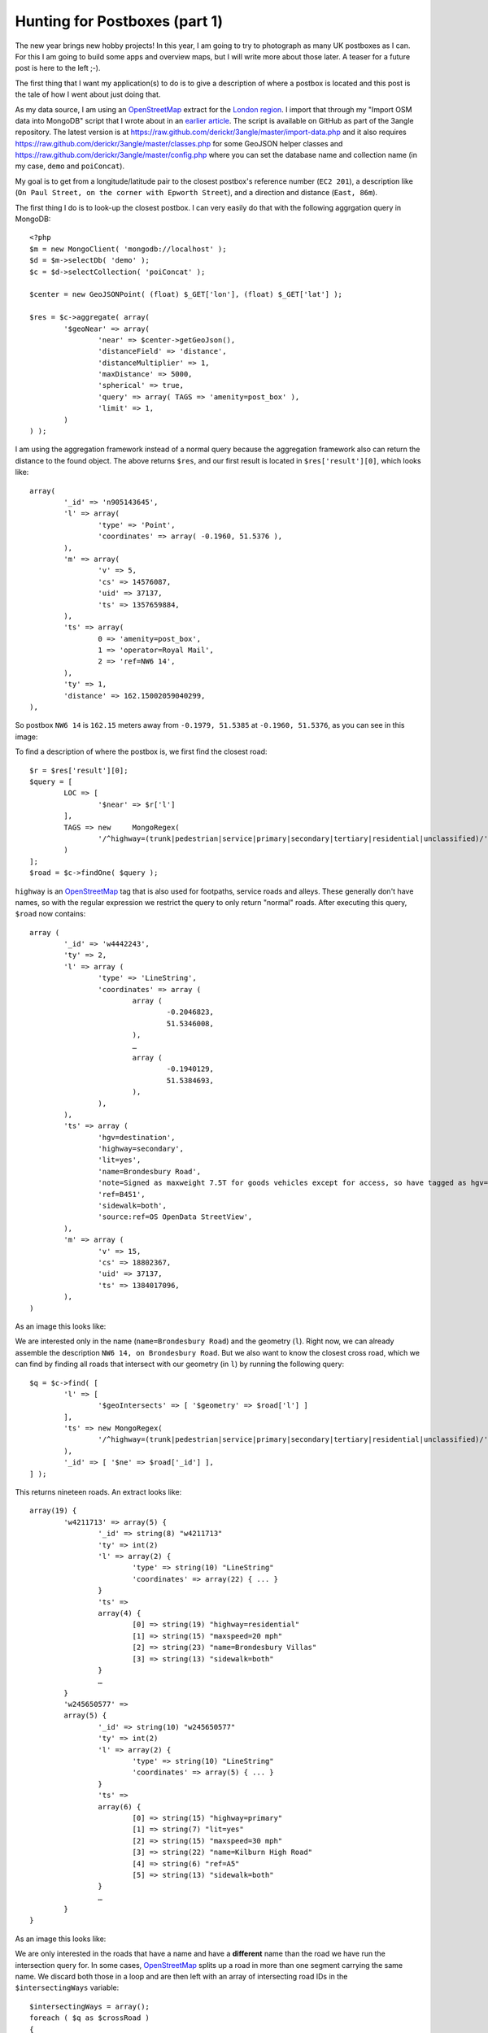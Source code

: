Hunting for Postboxes (part 1)
==============================

.. articleMetaData::
   :Where: London, UK
   :Date: 2014-01-28 09:11 Europe/London
   :Tags: blog, openstreetmap, maps, php, mongodb
   :Short: postbox1

.. image:: /images/content/postbox-pebble.png
   :align: left

The new year brings new hobby projects! In this year, I am going to try to
photograph as many UK postboxes as I can. For this I am going to build some
apps and overview maps, but I will write more about those later. A teaser for
a future post is here to the left ;-).

The first thing that I want my application(s) to do is to give a description
of where a postbox is located and this post is the tale of how I went about
just doing that.

As my data source, I am using an OpenStreetMap_ extract for the `London
region`_. I import that through my "Import OSM data into MongoDB" script that
I wrote about in an `earlier article`_. The script is available on GitHub as
part of the 3angle repository. The latest version is at
https://raw.github.com/derickr/3angle/master/import-data.php and it also
requires https://raw.github.com/derickr/3angle/master/classes.php for some
GeoJSON helper classes and
https://raw.github.com/derickr/3angle/master/config.php where you can set the
database name and collection name (in my case, ``demo`` and ``poiConcat``).

My goal is to get from a longitude/latitude pair to the closest postbox's
reference number (``EC2 201``), a description like (``On Paul Street, on the
corner with Epworth Street``), and a direction and distance (``East, 86m``).

The first thing I do is to look-up the closest postbox. I can very easily do
that with the following aggrgation query in MongoDB::

	<?php
	$m = new MongoClient( 'mongodb://localhost' );
	$d = $m->selectDb( 'demo' );
	$c = $d->selectCollection( 'poiConcat' );

	$center = new GeoJSONPoint( (float) $_GET['lon'], (float) $_GET['lat'] );

	$res = $c->aggregate( array(
		'$geoNear' => array(
			'near' => $center->getGeoJson(),
			'distanceField' => 'distance',
			'distanceMultiplier' => 1,
			'maxDistance' => 5000,
			'spherical' => true,
			'query' => array( TAGS => 'amenity=post_box' ),
			'limit' => 1,
		)
	) );

I am using the aggregation framework instead of a normal query because the
aggregation framework also can return the distance to the found object. The
above returns ``$res``, and our first result is located in
``$res['result'][0]``, which looks like::

	array(
		'_id' => 'n905143645',
		'l' => array(
			'type' => 'Point',
			'coordinates' => array( -0.1960, 51.5376 ),
		),
		'm' => array(
			'v' => 5,
			'cs' => 14576087,
			'uid' => 37137,
			'ts' => 1357659884,
		),
		'ts' => array(
			0 => 'amenity=post_box',
			1 => 'operator=Royal Mail',
			2 => 'ref=NW6 14',
		),
		'ty' => 1,
		'distance' => 162.15002059040299,
	),

So postbox ``NW6 14`` is ``162.15`` meters away from ``-0.1979, 51.5385`` at
``-0.1960, 51.5376``, as you can see in this image:

.. image:: /images/content/postbox1.png

To find a description of where the postbox is, we first find the closest
road::

	$r = $res['result'][0];
	$query = [
		LOC => [ 
			'$near' => $r['l'] 
		],
		TAGS => new	MongoRegex( 
			'/^highway=(trunk|pedestrian|service|primary|secondary|tertiary|residential|unclassified)/' 
		)
	];
	$road = $c->findOne( $query );

``highway`` is an OpenStreetMap_ tag that is also used for footpaths, service
roads and alleys. These generally don't have names, so with the regular
expression we restrict the query to only return "normal" roads. After
executing this query, ``$road`` now contains::

	array (
		'_id' => 'w4442243',
		'ty' => 2,
		'l' => array (
			'type' => 'LineString',
			'coordinates' => array (
				array (
					-0.2046823,
					51.5346008,
				),
				…
				array (
					-0.1940129,
					51.5384693,
				),
			),
		),
		'ts' => array (
			'hgv=destination',
			'highway=secondary',
			'lit=yes',
			'name=Brondesbury Road',
			'note=Signed as maxweight 7.5T for goods vehicles except for access, so have tagged as hgv=destination',
			'ref=B451',
			'sidewalk=both',
			'source:ref=OS OpenData StreetView',
		),
		'm' => array (
			'v' => 15,
			'cs' => 18802367,
			'uid' => 37137,
			'ts' => 1384017096,
		),
	)

As an image this looks like:

.. image:: /images/content/postbox2.png

We are interested only in the name (``name=Brondesbury Road``) and the
geometry (``l``). Right now, we can already assemble the description ``NW6
14, on Brondesbury Road``. But we also want to know the closest cross road,
which we can find by finding all roads that intersect with our geometry (in
``l``) by running the following query::

	$q = $c->find( [
		'l' => [
			'$geoIntersects' => [ '$geometry' => $road['l'] ]
		],
		'ts' => new MongoRegex(
			'/^highway=(trunk|pedestrian|service|primary|secondary|tertiary|residential|unclassified)/' 
		),
		'_id' => [ '$ne' => $road['_id'] ],
	] );

This returns nineteen roads. An extract looks like::

	array(19) {
		'w4211713' => array(5) {
			'_id' => string(8) "w4211713"
			'ty' => int(2)
			'l' => array(2) {
				'type' => string(10) "LineString"
				'coordinates' => array(22) { ... }
			}
			'ts' =>
			array(4) {
				[0] => string(19) "highway=residential"
				[1] => string(15) "maxspeed=20 mph"
				[2] => string(23) "name=Brondesbury Villas"
				[3] => string(13) "sidewalk=both"
			}
			…
		}
		'w245650577' =>
		array(5) {
			'_id' => string(10) "w245650577"
			'ty' => int(2)
			'l' => array(2) {
				'type' => string(10) "LineString"
				'coordinates' => array(5) { ... }
			}
			'ts' =>
			array(6) {
				[0] => string(15) "highway=primary"
				[1] => string(7) "lit=yes"
				[2] => string(15) "maxspeed=30 mph"
				[3] => string(22) "name=Kilburn High Road"
				[4] => string(6) "ref=A5"
				[5] => string(13) "sidewalk=both"
			}
			…
		}
	}

As an image this looks like:

.. image:: /images/content/postbox3.png

We are only interested in the roads that have a name and have a **different**
name than the road we have run the intersection query for. In some cases,
OpenStreetMap_ splits up a road in more than one segment carrying the same
name. We discard both those in a loop and are then left with an array of
intersecting road IDs in the ``$intersectingWays`` variable::

	$intersectingWays = array();
	foreach ( $q as $crossRoad )
	{
		$crossTags = Functions::split_tags( $crossRoad[TAGS] );
		if ( !in_array( "name={$roadName}", $crossRoad ) && array_key_exists( 'name', $crossTags ) )
		{
			$intersectingWays[] = $crossRoad['_id'];
		}
	}

With these IDs, we then search for the closest road(s) to the initially found
postbox location::

	$res = $c->aggregate( array(
		'$geoNear' => array(
			'near' => $r['l'],
			'distanceField' => 'distance',
			'distanceMultiplier' => 1,
			'maxDistance' => 5000,
			'spherical' => true,
			'query' => [
				'_id' => [ '$in' => $intersectingWays ], 
				'ts' => [ '$ne' => "name={$roadName}" ] 
			],
			'limit' => 1,
		)
	) );

Again, the result in ``$res`` is in a similar format as before, so I won't
repeat that. We use the aggrgation framework again so that we also get the
distance of this intersecting road to the originally found postbox location.
Depending on the distance to the intersecting road, we either use ``on the
corner of <roadname>`` (less thatn 25m) or ``near <roadname>`` if it's further
away than 25m. For our example postbox, that makes ``NW6 14, on Brondesbury
Road, near Algernon Road`` which is illustrated by this image:

.. image:: /images/content/postbox4.png

The full code for this example can be found at
https://github.com/derickr/3angle/tree/master/maps-postbox and you see it in
action (for London) at:
http://maps.derickrethans.nl/?l=postbox,lat=51.5&lon=-0.128&zoom=17

.. _OpenStreetMap: http://openstreetmap.org
.. _`London region`: http://metro.teczno.com/#london
.. _`earlier article`: /importing-osm-into-mongodb.html

